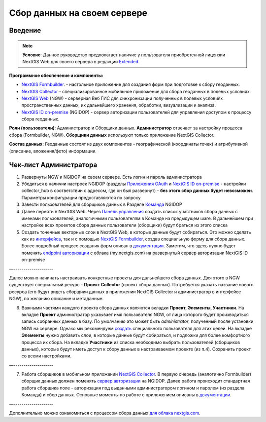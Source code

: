 .. sectionauthor:: Роман Гайнуллов <roman.gainullov@nextgis.ru>

.. role:: underline
    :class: underline

Сбор данных на своем сервере
============================

.. _intro:

Введение
--------

.. note:: 
	**Условие**: Данное руководство предполагает наличие у пользователя приобретенной лицензии NextGIS Web для своего сервера в редакции `Extended <https://nextgis.ru/pricing/#ngw>`_.

**Программное обеспечение и компоненты:**

* `NextGIS Formbuilder <https://nextgis.ru/nextgis-formbuilder>`_. - настольное приложение для создания форм при подготовке к сбору геоданных.
* `NextGIS Collector <https://nextgis.ru/nextgis-collector/>`_ - специализированное мобильное приложение для сбора геоданных в полевых условиях.
* `NextGIS Web <https://nextgis.ru/nextgis-web/>`_ (NGW) - серверная Веб ГИС для синхронизации полученных в полевых условиях пространственных данных, их дальнейшего хранения, обработки, визуализации и анализа.
* `NextGIS ID on-premise <https://docs.nextgis.ru/docs_ngid/source/toc.html>`_ (NGIDOP) - сервер авторизации пользователей для управления доступом к процессу сбора геоданных.

**Роли (пользователи)**: Администратор и Сборщики данных. **Администратор** отвечает за настройку процесса сбора (:underline:`Formbuilder, NGW`). **Сборщики данных** используют только приложение :underline:`NextGIS Collector`.

**Состав данных:** Геоданные состоят из двух компонентов - географической (координаты точек) и атрибутивной (описание, вложения/фото) информации.


.. _admin_checklist:

Чек-лист Администратора
-----------------------

1. Развернуты NGW и NGIDOP на своем сервере. Есть логин и пароль администратора
2. Убедиться в наличии настроек NGIDOP (разделы `Приложения OAuth <https://docs.nextgis.ru/docs_ngid/source/ngidop.html#oauth>`_ и `NextGIS ID on-premise <https://docs.nextgis.ru/docs_ngid/source/ngidop.html#nextgis-id-on-premise>`_ - настройки collector_hub в соответствии с адресом, где он был развернут) - **без этого сбор данных будет невозможен**. Параметры конфигурации предоставляются по запросу
3. Завести пользователей для сборщиков данных в Разделе `Команда <https://docs.nextgis.ru/docs_ngid/source/ngidop.html#ngidop-teams>`_ NGIDOP
4. Далее перейти в NextGIS Web. Через `Панель управления <https://docs.nextgis.ru/docs_ngcom/source/collector.html#id11>`_ создать список участников сбора данных с именами пользователей, аналогичными пользователям в Команде на предыдущем шаге. В дальнейшем при настройке всех проектов сбора данных пользователи (сборщики) будут браться из этого списка
5. Создать точечные векторные слои в NextGIS Web, в которые данные будут собираться. Это можно сделать как из `интерфейса <https://docs.nextgis.ru/docs_ngweb/source/layers.html#ngw-create-vector-layer>`_, так и с помощью `NextGIS Formbuilder <https://nextgis.ru/nextgis-formbuilder>`_, создав специальную форму для сбора данных. Более подробный процесс создания форм описан в `документации <https://docs.nextgis.ru/docs_formbuilder/source/toc.html>`_. Заметим, что здесь нужно будет поменять `endpoint авторизации <https://docs.nextgis.ru/docs_formbuilder/source/gui.html#ngidop>`_ с облака (my.nextgis.com) на развернутый сервер авторизации NextGIS ID on-premise

—--------------------

Далее можно начинать настраивать конкретные проекты для дальнейшего сбора данных. Для этого в NGW существует специальный ресурс - **Проект Collector** (проект сбора данных). Потребуется указать название нового ресурса (его будут видеть сборщики данных в приложении NextGIS Collector и администратор в интерфейсе NGW), по желанию описание и метаданные.

6. Важными частями каждого проекта сбора данных являются вкладки **Проект, Элементы, Участники**. На вкладке **Проект** администратор указывает имя пользователя NGW, от лица которого будет производиться запись собранных данных в базу. По умолчанию это может быть *administrator*, полученный после установки NGW на сервере. Однако мы рекомендуем `создать <https://docs.nextgis.ru/docs_ngweb/source/admin_tasks.html>`_ специального пользователя для этих целей. На вкладке **Элементы** нужно добавить слои, в которые данные будут собираться, и подложки для более комфортного процесса их сбора. На вкладке **Участники** из списка необходимо выбрать пользователей (сборщиков данных), которые будут иметь доступ к сбору данных в настраиваемом проекте (из п.4). Сохранить проект со всеми настройками.

—--------------------

7. Работа сборщиков в мобильном приложении `NextGIS Collector <https://docs.nextgis.ru/docs_collector/source/toc.html>`_. В первую очередь (аналогично Formbuilder) сборщик данных должен поменять `сервер авторизации <https://docs.nextgis.ru/docs_collector/source/auth.html#ngidop>`_ на NGIDOP. Далее работа происходит стандартная работа сборщика поле - авторизация под выданными администратором логином и паролем (из раздела Команда) и сбор данных. Основные моменты по работе с приложением описаны в `документации <https://docs.nextgis.ru/docs_collector/source/toc.html>`_.

—--------------------

Дополнительно можно ознакомиться с процессом сбора данных `для облака nextgis.com <https://docs.nextgis.ru/docs_ngcom/source/collector.html>`_.
